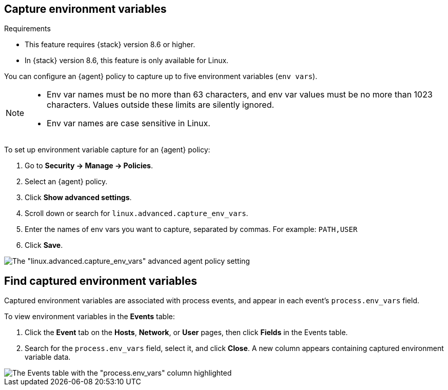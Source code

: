 [[environment-variable-capture]]

== Capture environment variables

.Requirements
[sidebar]
--
* This feature requires {stack} version 8.6 or higher.
* In {stack} version 8.6, this feature is only available for Linux.
--

You can configure an {agent} policy to capture up to five environment variables (`env vars`).

[NOTE]
--
* Env var names must be no more than 63 characters, and env var values must be no more than 1023 characters. Values outside these limits are silently ignored.

* Env var names are case sensitive in Linux.
--

To set up environment variable capture for an {agent} policy:

. Go to **Security -> Manage -> Policies**.
. Select an {agent} policy.
. Click *Show advanced settings*.
. Scroll down or search for `linux.advanced.capture_env_vars`.
. Enter the names of env vars you want to capture, separated by commas. For example: `PATH,USER`
. Click *Save*.

[role="screenshot"]
image::images/env-var-capture.png[The "linux.advanced.capture_env_vars" advanced agent policy setting]

[[find-cap-env-vars]]
[discrete]
== Find captured environment variables
Captured environment variables are associated with process events, and appear in each event's `process.env_vars` field.

To view environment variables in the *Events* table:

. Click the *Event* tab on the *Hosts*, *Network*, or *User* pages, then click *Fields* in the Events table.
. Search for the `process.env_vars` field, select it, and click *Close*.
A new column appears containing captured environment variable data.

image::images/env-var-capture-detail.png[The Events table with the "process.env_vars" column highlighted]
